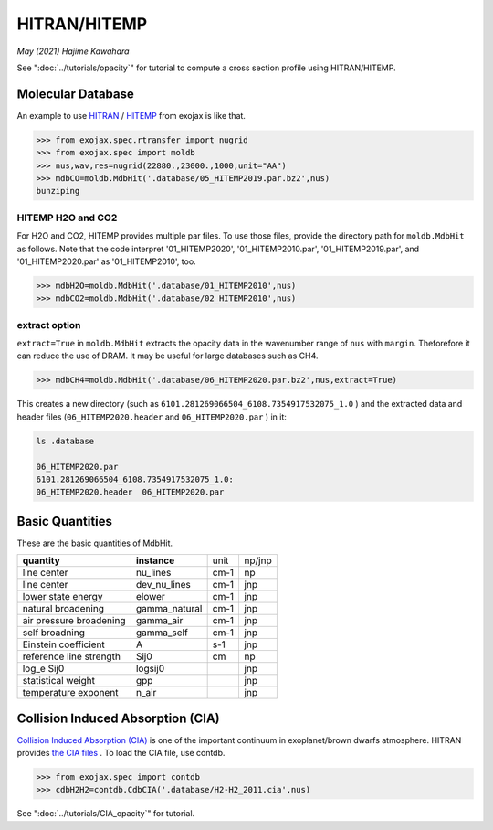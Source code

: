 HITRAN/HITEMP
--------------

*May (2021) Hajime Kawahara*

See ":doc:`../tutorials/opacity`" for tutorial to compute a cross section profile using HITRAN/HITEMP.


Molecular Database
======================

An example to use
`HITRAN <https://hitran.org/>`_
/
`HITEMP <https://hitran.org/hitemp/>`_
from exojax is like that.

.. code:: ipython
	  
	  >>> from exojax.spec.rtransfer import nugrid
	  >>> from exojax.spec import moldb
	  >>> nus,wav,res=nugrid(22880.,23000.,1000,unit="AA")
	  >>> mdbCO=moldb.MdbHit('.database/05_HITEMP2019.par.bz2',nus)
	  bunziping

HITEMP H2O and CO2
^^^^^^^^^^^^^^^^^

For H2O and CO2, HITEMP provides multiple par files. To use those files, provide the directory path for ``moldb.MdbHit`` as follows. Note that the code interpret '01_HITEMP2020', '01_HITEMP2010.par', '01_HITEMP2019.par', and '01_HITEMP2020.par' as '01_HITEMP2010', too.

.. code:: ipython
	  
	  >>> mdbH2O=moldb.MdbHit('.database/01_HITEMP2010',nus)
	  >>> mdbCO2=moldb.MdbHit('.database/02_HITEMP2010',nus)

extract option
^^^^^^^^^^^^^^^^^
	  
``extract=True`` in ``moldb.MdbHit`` extracts the opacity data in the wavenumber range of ``nus`` with ``margin``. Theforefore it can reduce the use of DRAM. It may be useful for large databases such as CH4.

.. code:: ipython
	  
	  >>> mdbCH4=moldb.MdbHit('.database/06_HITEMP2020.par.bz2',nus,extract=True)

This creates a new directory (such as ``6101.281269066504_6108.7354917532075_1.0`` ) and the extracted data and header files (``06_HITEMP2020.header`` and  ``06_HITEMP2020.par`` ) in it:

.. code:: sh
	  
	  ls .database
	  
	  06_HITEMP2020.par
	  6101.281269066504_6108.7354917532075_1.0:
	  06_HITEMP2020.header  06_HITEMP2020.par

	  
Basic Quantities
==================

These are the basic quantities of MdbHit.

+-----------------------+-------------+----+------+
|**quantity**           |**instance** |unit|np/jnp|
+-----------------------+-------------+----+------+
|line center            |nu_lines     |cm-1|np    |
+-----------------------+-------------+----+------+
|line center            |dev_nu_lines |cm-1|jnp   |
+-----------------------+-------------+----+------+
|lower state energy     |elower       |cm-1|jnp   |
+-----------------------+-------------+----+------+
|natural broadening     |gamma_natural|cm-1|jnp   |
+-----------------------+-------------+----+------+
|air pressure broadening|gamma_air    |cm-1|jnp   |
+-----------------------+-------------+----+------+
|self broadning         |gamma_self   |cm-1|jnp   |
+-----------------------+-------------+----+------+
|Einstein coefficient   |A            |s-1 |jnp   |
+-----------------------+-------------+----+------+
|reference line strength|Sij0         |cm  |np    |
+-----------------------+-------------+----+------+
|log_e Sij0             |logsij0      |    |jnp   |
+-----------------------+-------------+----+------+
|statistical weight     |gpp          |    |jnp   |
+-----------------------+-------------+----+------+
|temperature exponent   |n_air        |    |jnp   |
+-----------------------+-------------+----+------+

Collision Induced Absorption (CIA)
==================================

`Collision Induced Absorption (CIA) <https://en.wikipedia.org/wiki/Collision-induced_absorption_and_emission>`_
is one of the important continuum in exoplanet/brown dwarfs atmosphere.
HITRAN provides
`the CIA files <https://hitran.org/cia/>`_
. To load the CIA file, use contdb.

.. code:: ipython

	  >>> from exojax.spec import contdb	  
	  >>> cdbH2H2=contdb.CdbCIA('.database/H2-H2_2011.cia',nus)

See ":doc:`../tutorials/CIA_opacity`" for tutorial.
